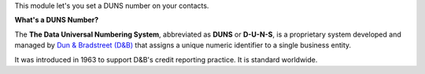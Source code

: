 This module let's you set a DUNS number on your contacts.

**What's a DUNS Number?**

The **The Data Universal Numbering System**, abbreviated as **DUNS** or **D-U-N-S**, is
a proprietary system developed and managed by
`Dun & Bradstreet (D&B) <https://www.dnb.com/duns-number.html>`_
that assigns a unique numeric identifier to a single business entity.

It was introduced in 1963 to support D&B's credit reporting practice. It is standard
worldwide.
